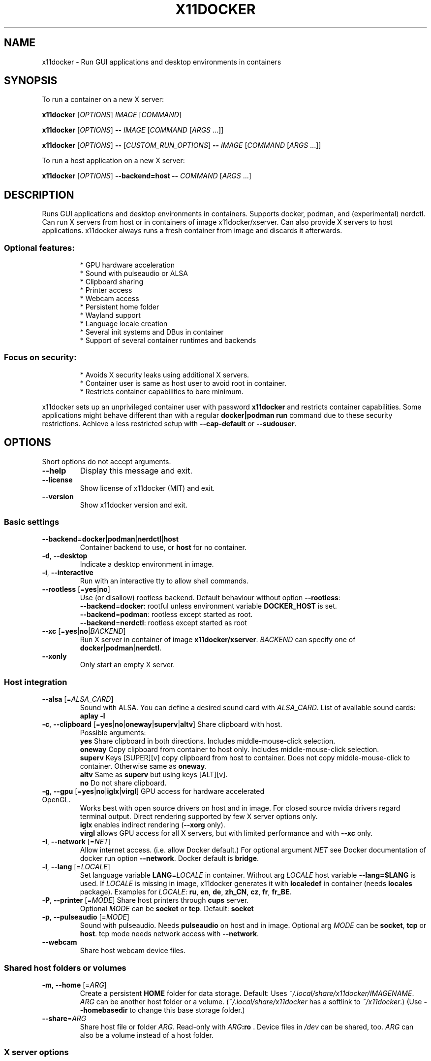 .TH X11DOCKER 1
.SH "NAME"
x11docker \- Run GUI applications and desktop environments in containers


.SH "SYNOPSIS"
To run a container on a new X server:

.B x11docker
[\fIOPTIONS\fR]
\fIIMAGE\fR
[\fICOMMAND\fR]

.B x11docker
[\fIOPTIONS\fR]
\fB\-\-\fR
\fIIMAGE\fR
[\fICOMMAND \fR[\fIARGS\fR ...]]

.B x11docker
[\fIOPTIONS\fR]
\fB\-\-\fR
[\fICUSTOM_RUN_OPTIONS\fR]
\fB\-\-\fR
\fIIMAGE\fR
[\fICOMMAND \fR[\fIARGS\fR ...]]

To run a host application on a new X server:

.B x11docker
[\fIOPTIONS\fR]
\fB\-\-backend=host\fR
\fB\-\-\fR
\fICOMMAND \fR[\fIARGS\fR ...]

.SH "DESCRIPTION"
Runs GUI applications and desktop environments in containers.
Supports docker, podman, and (experimental) nerdctl.
Can run X servers from host or in containers of image x11docker/xserver.
Can also provide X servers to host applications.
x11docker always runs a fresh container from image and discards it afterwards.


.SS "Optional features:"
.IP
* GPU hardware acceleration
.br
* Sound with pulseaudio or ALSA
.br
* Clipboard sharing
.br
* Printer access
.br
* Webcam access
.br
* Persistent home folder
.br
* Wayland support
.br
* Language locale creation
.br
* Several init systems and DBus in container
.br
* Support of several container runtimes and backends

.SS "Focus on security:"
.IP
* Avoids X security leaks using additional X servers.
.br
* Container user is same as host user to avoid root in container.
.br
* Restricts container capabilities to bare minimum.
.PP
x11docker sets up an unprivileged container user with password \fBx11docker\fR
and restricts container capabilities. Some applications might behave different
than with a regular \fBdocker|podman run\fR command due to these security restrictions.
Achieve a less restricted setup with \fB\-\-cap\-default\fR or \fB\-\-sudouser\fR.


.SH "OPTIONS"
Short options do not accept arguments.
.TP
\fB\-\-help\fR
Display this message and exit.
.TP
\fB\-\-license\fR
Show license of x11docker (MIT) and exit.
.TP
\fB\-\-version\fR
Show x11docker version and exit.


.SS "Basic settings"
.TP
\fB\-\-backend\fR=\fBdocker\fR|\fBpodman\fR|\fBnerdctl\fR|\fBhost\fR
Container backend to use, or \fBhost\fR for no container.
.TP
\fB\-d\fR, \fB\-\-desktop\fR
Indicate a desktop environment in image.
.TP
\fB\-i\fR, \fB\-\-interactive\fR
Run with an interactive tty to allow shell commands.
.TP
\fB\-\-rootless\fR [=\fByes\fR|\fBno\fR]
Use (or disallow) rootless backend.
Default behaviour without option \fB\-\-rootless\fR:
.br
\fB\-\-backend\fR=\fBdocker\/\fR: rootful unless environment variable \fBDOCKER_HOST\fR is set.
.br
\fB\-\-backend\fR=\fBpodman\/\fR: rootless except started as root.
.br
\fB\-\-backend\fR=\fBnerdctl\/\fR: rootless except started as root
.br
.TP
\fB\-\-xc\fR [=\fByes\fR|\fBno\fR|\fIBACKEND\fR]
Run X server in container of image \fBx11docker/xserver\fR.
\fIBACKEND\fR can specify one of \fBdocker\fR|\fBpodman\fR|\fBnerdctl\fR.
.TP
\fB\-\-xonly\fR
Only start an empty X server.


.SS "Host integration"
.TP
\fB\-\-alsa\fR [=\fIALSA_CARD\fR]
Sound with ALSA. You can define a desired sound card
with \fIALSA_CARD\fR. List of available sound cards: \fBaplay \-l\fR
.TP
\fB\-c\fR, \fB\-\-clipboard\fR [=\fByes\fR|\fBno\fR|\fBoneway\fR|\fBsuperv\fR|\fBaltv\fR] Share clipboard with host.
Possible arguments:
.br
\fByes\fR     Share clipboard in both directions.
Includes middle\-mouse\-click selection.
.br
\fBoneway\fR  Copy clipboard from container to host only.
Includes middle\-mouse\-click selection.
.br
\fBsuperv\fR  Keys [SUPER][v] copy clipboard from host to
container. Does not copy middle\-mouse\-click
to container. Otherwise same as \fBoneway\fR.
.br
\fBaltv\fR    Same as \fBsuperv\fR but using keys [ALT][v].
.br
\fBno\fR      Do not share clipboard.
.TP
\fB\-g\fR, \fB\-\-gpu\fR [=\fByes\fR|\fBno\fR|\fBiglx\fR|\fBvirgl\fR] GPU access for hardware accelerated OpenGL.
Works best with open source drivers on host and in image.
For closed source nvidia drivers regard terminal output.
Direct rendering supported by few X server options only.
.br
\fBiglx\fR enables indirect rendering (\fB\-\-xorg\fR only).
.br
\fBvirgl\fR allows GPU access for all X servers, but
with limited performance and with \fB\-\-xc\fR only.
.TP
\fB\-I\fR, \fB\-\-network\fR [=\fINET\fR]
Allow internet access. (i.e. allow Docker default.)
For optional argument \fINET\fR see Docker documentation of
docker run option \fB\-\-network\fR. Docker default is \fBbridge\fR.
.TP
\fB\-l\fR, \fB\-\-lang\fR [=\fILOCALE\fR]
Set language variable \fBLANG\fR=\fILOCALE\fR in container.
Without arg \fILOCALE\fR host variable \fB\-\-lang=\fR\fB$LANG\fR is used.
If \fILOCALE\fR is missing in image, x11docker generates it
with \fBlocaledef\fR in container (needs \fBlocales\fR package).
Examples for \fILOCALE\fR: \fBru\fR, \fBen\fR, \fBde\fR, \fBzh_CN\fR, \fBcz\fR, \fBfr\fR, \fBfr_BE\fR.
.TP
\fB\-P\fR, \fB\-\-printer\fR [=\fIMODE\fR] Share host printers through \fBcups\fR server.
Optional \fIMODE\fR can be \fBsocket\fR or \fBtcp\fR. Default: \fBsocket\fR
.TP
\fB\-p\fR, \fB\-\-pulseaudio\fR [=\fIMODE\fR]
Sound with pulseaudio. Needs \fBpulseaudio\fR on host
and in image. Optional arg \fIMODE\fR can be \fBsocket\fR, \fBtcp\fR
or \fBhost\fR. tcp mode needs network access with \fB\-\-network\fR.
.TP
\fB\-\-webcam\fR
Share host webcam device files.


.SS "Shared host folders or volumes"
.TP
\fB\-m\fR, \fB\-\-home\fR [=\fIARG\fR]
Create a persistent \fBHOME\fR folder for data storage.
Default: Uses \fI~/.local/share/x11docker/IMAGENAME\fR.
\fIARG\fR can be another host folder or a volume.
(\fI~/.local/share/x11docker\fR has a softlink to \fI~/x11docker\/\fP.)
(Use \fB\-\-homebasedir\fR to change this base storage folder.)
.TP
\fB\-\-share\fR=\fIARG\/\fR
Share host file or folder \fIARG\fR. Read\-only with \fIARG\fR\fB:ro\fR .
Device files in \fI/dev\/\fP can be shared, too.
\fIARG\fR can also be a volume instead of a host folder.


.SS "X server options"
.TP
\fB\-\-auto\fR
Automatically choose X server (default). Influenced
notably by options \fB\-\-desktop\fR, \fB\-\-gpu\fR, \fB\-\-wayland\fR, \fB\-\-wm\fR.
.TP
\fB\-h\fR, \fB\-\-hostdisplay\fR
Share host display \fB:0\fR. Quite bad container isolation!
Least overhead of all X server options.
.TP
\fB\-a\fR, \fB\-\-xpra\fR
Nested X server supporting seamless and \fB\-\-desktop\fR mode.
.TP
\fB\-\-xpra2\fR
Like \fB\-\-xpra\fR \fB\-\-xc\fR, but runs xpra client on host.
.TP
\fB\-A\fR, \fB\-\-xpra\-xwayland\fR
Like \fB\-\-xpra\fR, but supports option \fB\-\-gpu\fR.
.TP
\fB\-\-xpra2\-xwayland\fR
Like \fB\-\-xpra2\fR, but supports option \fB\-\-gpu\fR.
.TP
\fB\-n\fR, \fB\-\-nxagent\fR
Nested X server supporting seamless and \fB\-\-desktop\fR mode.
Faster than \fB\-\-xpra\fR, but can have compositing issues.
.TP
\fB\-y\fR, \fB\-\-xephyr\fR
Nested X server for \fB\-\-desktop\fR mode. Without \fB\-\-desktop\fR
a host window manager will be provided (option \fB\-\-wm\fR).
.TP
\fB\-Y\fR, \fB\-\-weston\-xwayland\fR 
Desktop mode like \fB\-\-xephyr\fR, but supports option \fB\-\-gpu\fR.
Runs from console, within X and within Wayland.
.TP
\fB\-x\fR, \fB\-\-xorg\fR
Core Xorg server. Runs ootb from console.
Switch tty with <CTRL><ALT><F1>....<F12>. Always switch
to a black tty before switching to X to avoid possible crashes.


.SS "Special X server options"
.TP
\fB\-t\fR, \fB\-\-tty\fR
Terminal only mode. Does not run an X or Wayland server.
.TP
\fB\-\-xvfb\fR
Invisible X server using Xvfb.
Can be used for custom access with xpra or VNC.
.TP
\fB\-X\fR, \fB\-\-xwayland\fR
Blanc Xwayland, needs a running Wayland compositor.
.TP
\fB\-\-xwin\fR
X server to run in Cygwin/X on MS Windows.
.TP
\fB\-\-runx\fR
X server wrapper for VcXsrv and Xwin on MS Windows.


.SS "Wayland instead of X"
.TP
\fB\-W\fR, \fB\-\-wayland\fR
Automatically set up a Wayland environment.
Chooses one of following options and regards \fB\-\-desktop\fR.
.TP
\fB\-T\fR, \fB\-\-weston\fR
Weston without X for pure Wayland applications.
Runs in X, in Wayland or from console.
.TP
\fB\-K\fR, \fB\-\-kwin\fR
KWin without X for pure Wayland applications.
Runs in X, in Wayland or from console.
.TP
\fB\-H\fR, \fB\-\-hostwayland\fR
Share host Wayland without X for pure Wayland apps.


.SS "X and Wayland appearance options"
.TP
\fB\-\-border\fR [=\fICOLOR\fR] Draw a colored border in windows of \fBxpra\fR.
Argument \fICOLOR\fR can be e.g. \fBorange\fR or \fB#F00\fR. Thickness
can be specified, too, e.g. \fBred,3\fR. Default: \fBblue,1\fR
.TP
\fB\-\-dpi\fR=\fIN\/\fR
dpi value (\fIN\fR dots per inch) to submit to X clients.
Influences font size of some applications.
.TP
\fB\-f\fR, \fB\-\-fullscreen\fR
Run in fullscreen mode.
.TP
\fB\-\-output\-count\fR=\fIN\/\fR
Multiple virtual monitors for Weston or KWin.
.TP
\fB\-\-rotate\fR=\fIN\/\fR
Rotate display (\fB\-\-xorg\fR, \fB\-\-weston\fR and \fB\-\-weston\-xwayland\fR)
Allowed values: \fB0\fR, \fB90\fR, \fB180\fR, \fB270\fR, \fBflipped\fR, \fBflipped\-90\fR,
\fBflipped\-180\fR, \fBflipped\-270\fR.  (flipped means mirrored)
.TP
\fB\-\-scale\fR=\fIN\/\fR
Scale/zoom factor \fIN\fR for xpra, Xorg or Weston.
Allowed for \fB\-\-xpra\fR* and \fB\-\-xorg\fR: \fB0.25\fR...\fB8.0\fR.
Allowed for \fB\-\-weston\fR and \fB\-\-weston\-xwayland\fR: \fB1\fR...\fB9\fR.
.TP
\fB\-\-size\fR=\fI\,WxH\/\fR
Screen size of new X server (e.g. \fB800x600\fR).
.TP
\fB\-w\fR, \fB\-\-wm\fR [=\fIARG\fR]
Provide a host window manager to container applications.
(In case of \fB\-\-xc\fR only \fbopenbox\fR is provided.)
Possible \fIARG\fR:
.br
\fBhost\fR     autodetection of a host window manager.
.br
\fICOMMAND\fR  command for a desired host window manager.
.br
\fBnone\fR     Run without a window manager. Same as \fB\-\-desktop\fR.
.TP
\fB\-F\fR, \fB\-\-xfishtank\fR
Show fish tank on new X server.


.SS "X and Wayland special configuration"
.TP
\fB\-\-checkwindow\fR [=\fIARG\fR]
Run container until all X windows are closed.
If \fIARG\fR is provided, run container as long as \fBgrep\fR can
find \fIARG\fR in output of \fBxwininfo \-root \-children\fR.
This option helps to keep alive containers with
self\-forking applications like gnome\-terminal
or to stop endless running ones like chromium.
.TP
\fB\-\-clean\-xhost\fR
Disable xhost access policies on host display.
.TP
\fB\-\-composite\fR [=\fByes\fR|\fBno\fR]
Enable or disable X extension \fBComposite\fR.
Default is \fByes\fR except for \fB\-\-nxagent\fR. Can cause or
fix issues with some applications on \fBnxagent\fR.
.TP
\fB\-\-display\fR=\fI\,N\/\fR
Run new X server with display number \fIN\fR. Must not be already in use.
.TP
\fB\-\-keymap\fR=\fI\,LAYOUT\/\fR
Set keyboard layout for new X server, e.g. \fBde\fR, \fBus\fR, \fBru\fR.
For possible \fILAYOUT\fR look at \fI/usr/share/X11/xkb/symbols\/\fP.
.TP
\fB\-\-vt\fR [=\fIN\fR]
Use vt / tty \fIN\fR. Without optional \fIN\fR search an unused tty.
.TP
\fB\-\-westonini\fR=\fIFILE\/\fR
Custom \fBweston.ini\fR for \fB\-\-weston\fR and \fB\-\-weston\-xwayland\fR.
.TP
\fB\-\-xhost\fR [=\fISTR\fR]
Set \fBxhost\fR \fISTR\fR on new X server (see \fBman xhost\fR).
Without optional \fISTR\fR will set:  \fB+SI:localuser:$USER\fR .
(Use with care. \fB\-\-xhost=+\fR allows access for everyone).
.TP
\fB\-\-xoverip\fR [=\fByes\fR|\fBno\fR|\fBlistentcp\fR|\fBsocat\fR] Connect to X over TCP network. Special
setups only, usually only enabled by x11docker itself.
.br
\fByes\fR        Use \fBlistentcp\fR if possible, otherwise \fBsocat\fR.
.br
\fBno\fR         Use shared unix socket (general default).
.br
\fBlistentcp\fR  Use X option \fB\-listen tcp\fR.
.br
\fBsocat\fR      Use \fBsocat\fR to create a fake TCP connection.
.TP
\fB\-\-xauth\fR [=\fByes\fR|\fBtrusted\fR|\fBuntrusted\fR|\fBno\fR] Configure X cookie authentication.
Possible arguments:
.br
\fByes\fR|\fBtrusted\fR Enable cookie authentication with trusted
cookies. (General x11docker default.)
.br
\fBuntrusted\fR   Untrusted cookie for untrusted apps limiting access to X resources.
Useful to avoid \fBMIT\-SHM\fR with \fB\-\-hostdisplay\fR.
.br
\fBno\fR          Disable cookie authentication. Dangerous!
.TP
\fB\-\-xtest\fR [=\fByes\fR|\fBno\fR] Enable or disable X extension \fBXTEST\fR. Default is \fByes\fR for
\fB\-\-xpra\fR and \fB\-\-xvfb\fR, \fBno\fR for other X servers.
Needed to allow keyboard and mouse control with xpra.


.SS "Container user settings"
.TP
\fB\-\-group\-add\fR=\fIGROUP\/\fR 
Add container user to group \fIGROUP\fR.
.TP
\fB\-\-hostuser\fR=\fIUSER\/\fR
Run X (and container user) as user \fIUSER\fR. Default is
result of \fB$(logname)\fR. (x11docker must run as root).
.TP
\fB\-\-password\fR [=\fIWORD\fR]
Change container user password and exit.
Interactive input if argument \fIWORD\fR is not provided.
Stored encrypted in \fI~/.config/x11docker/passwd\fR.
.TP
\fB\-\-sudouser\fR [=\fBnopasswd\fR]
Allow \fBsu\fR and \fBsudo\fR for container user. Use with care,
severe reduction of default x11docker security!
Optionally passwordless sudo with argument \fBnopasswd\fR.
Default password is \fBx11docker\fR.
.TP
\fB\-\-user\fR=\fIU\/\fR
Create container user \fIU\fR (\fIU\fR=name or \fIU\fR=uid). Default:
same as host user. \fIU\fR can also be an unknown user id.
You can specify a group id with \fIU\fR being \fIuser\fR\fB:\fR\fIgid\fR.
Special case: \fB\-\-user=RETAIN\/\fR keeps image user settings.


.SS "Container capabilities"
.IP
In most setups x11docker sets \fB\-\-cap\-drop=ALL \-\-security\-opt=no\-new\-privileges\/\fR
and shows warnings if doing otherwise.
Custom capabilities can be added with \fB\-\-cap\-add\fR=\fI\,CAP\/\fR after  \fB\-\-\fR
.TP
\fB\-\-cap\-default\fR
Allow default container capabilities.
Includes \fB\-\-newprivileges=yes\fR.
.TP
\fB\-\-ipc\fR [=\fIARG\fR]
Without optional \fIARG\fR sets run option \fB\-\-ipc=host\fR (discouraged).
For other possible \fIARG\fR see docker run reference.
.TP
\fB\-\-limit\fR [=\fIFACTOR\fR] 
Limit CPU and RAM usage of container to
currently free RAM x \fIFACTOR\fR and available CPUs x \fIFACTOR\fR.
Allowed range is 0 < \fIFACTOR\fR <= 1.
Default for \fB\-\-limit\fR without optional argument \fIFACTOR\fR is \fB0.5\fR .
.TP
\fB\-\-newprivileges\fR [=\fByes\fR|\fBno\fR|\fBauto\fR]
Set or unset run option
\fB\-\-security\-opt=no\-new\-privileges\fR. Default with no
argument is \fByes\fR. Default for most cases is \fBno\fR.


.SS "Container init system, elogind and DBus daemon"
.TP
\fB\-\-dbus\fR [=\fBsystem\fR]
Run DBus user session daemon for container command.
With argument \fBsystem\fR also run a DBus system daemon.
(To run a DBus system daemon rather use one of
\fB\-\-init\fR=\fBsystemd\fR|\fBopenrc\fR|\fBrunit\fR|\fBsysvinit\fR )
.TP
\fB\-\-hostdbus\fR
Connect to DBus user session from host.
.TP
\fB\-\-init\fR [=\fBtini\fR|\fBsystemd\fR|\fBopenrc\fR|\fBrunit\fR|\fBsysvinit\fR|\fBs6-overlay\fR|\fBnone\fR]
Run an init system as PID 1 in container. Solves the
zombie reaping issue. By default x11docker uses \fBtini\fR or the similar \fBcatatonit\fR.
.TP
\fB\-\-sharecgroup\fR
Share \fI\,/sys/fs/cgroup\/\fP. Allows \fBelogind\fR in container if
used with one of \fB\-\-init\fR=\fBopenrc\fR|\fBrunit\fR|\fBsysvinit\fR


.SS "Container special configuration:"
.TP
\fB\-\-env\fR \fIVAR\fR=\fIvalue\fR
Set custom environment variable.
.TP
\fB\-\-name\fR=\fINAME\/\fR
Specify container name \fINAME\fR.
.TP
\fB\-\-no\-entrypoint\fR
Disable \fBENTRYPOINT\fR in image to allow other commands, too
.TP
\fB\-\-no\-setup\fR
No x11docker setup in running container. Disallows
several other options. See also \fB\-\-user\fR=\fB\,RETAIN\/\fR.
.TP
\fB\-\-runtime\fR=\fIRUNTIME\/\fR
Specify container runtime. Known by x11docker:
.br
\fBrunc\fR         Default runtime of \fBdocker\fR.
.br
\fBcrun\fR         Default runtime of \fBpodman\fR.
.br
\fBnvidia\fR       Runtime for \fBnvidia/nvidia\-docker\fR images.
.br
\fBsysbox\-runc\fR  Runtime for powerful root in container.
.TP
\fB\-\-shell\fR=\fISHELL\/\fR
Set preferred user shell. Example: \fB\-\-shell=/bin/zsh\fR
.TP
\fB\-\-snap\fR
Enable support for Docker in snap.
.TP
\fB\-\-stdin\fR
Forward stdin of x11docker to container command.
.TP
\fB\-\-workdir\fR=\fIDIR\/\fR
Set working directory \fIDIR\fR.


.SS Additional commands
You might need to move them to background with \fICMD\fR\fB &\fR.
.TP
\fB\-\-runasroot\fR=\fICMD\/\fR
Run command \fICMD\fR as root in container.
.TP
\fB\-\-runasuser\fR=\fICMD\/\fR
Run command \fICMD\fR with user privileges in container
before running image command.
.HP
\fB\-\-runfromhost\fR=\fICMD\/\fR Run host command \fICMD\fR on new X server.


.SS "Miscellaneous"
.TP
\fB\-\-build\fR \fIIMAGE\fR
Build an image from a Dockerfile from x11docker
repository. Example: \fBx11docker \-\-build x11docker/fvwm\fR .
Works for all repositories beginning with 'dockerfile'
at https://github.com/mviereck?tab=repositories .
Regards (only) option \fB\-\-backend\fR=\fI\,BACKEND\/\fR.
.TP
\fB\-\-cachebasedir\fR=\fI\,DIR\/\fR
Custom base folder for cache files.
.TP
\fB\-\-homebasedir\fR=\fI\,DIR\/\fR
Custom base folder for option \fB\-\-home\fR.
.TP
\fB\-\-fallback\fR [=\fByes\fR|\fBno\fR]
Allow or deny fallbacks if a chosen option cannot
be fulfilled. By default fallbacks are allowed.
.TP
\fB\-\-launcher\fR
Create application launcher with current options
on desktop and exit. You can get a menu entry moving
the created \fI*.desktop\fR file to \fI~/.local/share/applications\fR
.TP
\fB\-\-mobyvm\fR
Use MobyVM (for WSL2 only that defaults to Linux Docker).
.TP
\fB\-\-preset\fR=\fI\,FILE\/\fR
Read a set of predefined options stored in file \fIFILE\fR.
Useful to shortcut often used option combinations.
.br
\fIFILE\fR is searched in directory \fI\,/etc/x11docker/preset\/\fR,
or in directory \fI~/.config/x11docker/preset\fR.
.br
Multiple lines in \fIFILE\fR are allowed.
.br
Comment lines must begin with \fI#\fR .
.br
Local presets supersede global ones in \fI\,/etc\/\fR .
.br
Special case: A preset file with file name \fIdefault\fR
will be applied automatically for all x11docker sessions.


.SS "Output of parseable information on stdout"
.IP
Get output e.g. with: \fBread xenv < <(x11docker \-\-printenv x11docker/check\fR) .
Optional argument \fIFILE\fR allows to print the information into a file.
.TP
\fB\-\-printenv\fR [=\fIFILE\fR]
Print variables to access new display.
.TP
\fB\-\-printid\fR [=\fIFILE\fR]
Print container ID.
.TP
\fB\-\-printinfofile\fR [=\fIFILE\fR]
Print path to internal x11docker info storage.
.TP
\fB\-\-printpid1\fR [=\fIFILE\fR]
Print host PID of container PID 1.


.SS "Verbosity options"
.TP
\fB\-D\fR, \fB\-\-debug\fR
Enable rigorous error control and show some debug output.
.TP
\fB\-\-printcheck\fR
Show dependency check messages.
.TP
\fB\-q\fR, \fB\-\-quiet\fR
Suppress x11docker terminal messages.
.TP
\fB\-v\fR, \fB\-\-verbose\fR
Be verbose. Output of x11docker.log on stderr.
.TP
\fB\-V\fR
Be verbose with colored output.


.SS "Cleanup options (might need root permissions)"
.TP
\fB\-\-cleanup\fR
Clean up orphaned containers and cache files. Those
can remain if x11docker still runs on system shutdown.
Terminates currently running x11docker containers, too.
Regards (only) option \fB\-\-backend\fR=\fI\,BACKEND\/\fR.


.SS "Installation options (need root permissions)"
These options might not be available in packaged versions of x11docker.
.TP
\fB\-\-install\fR
Install x11docker from current folder.
Useful to install from an extracted zip file.
.TP
\fB\-\-update\fR [=\fBdiff\fR]
Download and install latest release from github.
.TP
\fB\-\-update\-master\fR [=\fBdiff\fR]
Download and install latest master version.
Optional argument \fBdiff\fR shows the difference between
installed and new version without installing it.
.TP
\fB\-\-remove\fR
Remove x11docker from your system. Includes \fB\-\-cleanup\fR.
Preserves \fI~/.local/share/x11docker\fR from option \fB\-\-home\fR.
.PP
\fB\-\-update\fR, \fB\-\-update\-master\fR and \fB\-\-remove\fR regard a possible custom installation
path different from default \fI\,/usr/bin\/\fP directory.
Additional options are disregarded.


.SH "DEPENDENCIES"
Package names and further optional dependencies:
.br
https://github.com/mviereck/x11docker/wiki/Dependencies

.SS "Dependencies on host:"
.IP
For core functionality x11docker only needs bash, an X server and one of
docker, podman or nerdctl.
Depending on chosen options x11docker might need some additional tools.
It checks for them on startup and shows messages if some are missing.
.IP
* Most recommended: Provide image \fBx11docker/xserver\fR to run X or Wayland
in container. The image contains all X related dependencies.
.IP
Otherwise provide on host:
.IP
* Recommended to allow security and convenience:
.br
X servers: some of: \fBnxagent xpra Xephyr Xorg\fR
.br
Tools: all of: \fBxauth xclip xrandr xhost xinit catatonit\fR
.IP
* Additionally for advanced GPU support: \fBweston Xwayland xpra xdotool\fR

.SS "Dependencies in image:"
.IP
No dependencies in image except for a few feature options. Most important:
.TP
\fB\-\-gpu\fR:
OpenGL/MESA packages, collected often in \fBmesa\-utils\fR package.
.br
For closed source NVIDIA support look at https://github.com/mviereck/x11docker/wiki/NVIDIA-driver-support-for-docker-container
.HP
\fB\-\-pulseaudio\fR: Needs \fBpulseaudio\fR on host and pulseaudio client libs in image.
.HP
\fB\-\-printer\fR: Needs \fBcups\fR on host and cups client libs in image.


.SH "EXIT CODES"
.TP
\fB0\fR
Success
.TP
\fB64\fR
x11docker error
.TP
\fB130\fR
Terminated by ctrl\-c
.TP
\fIother\fR
Exit code of command in container


.SH "EXAMPLES"
FVWM window manager:
.RS 2
\fBx11docker --desktop x11docker/fvwm\fR
.RE
Xfce desktop:
.RS 2
\fBx11docker --desktop x11docker/xfce\fR
.RE
Accelerated glxspheres:
.RS 2
\fBx11docker --gpu x11docker/check glxspheres64\fR
.RE
Kodi media center with hardware acceleration, pulseaudio sound, shared Videos folder and persistant HOME: 
.RS 2
\fBx11docker --gpu --pulseaudio --home --share=~/Videos erichough/kodi\fR
.RE
Firefox with shared Downloads folder and internet access:
.RS 2
\fBx11docker -I --share $HOME/Downloads -- --tmpfs /dev/shm -- jess/firefox\fR

.SH "AUTHOR"
Written by Martin Viereck, Germany.


.SH "REPORTING BUGS"
Please report issues and get help at:
.br
https://github.com/mviereck/x11docker/issues


.SH "COPYRIGHT"
x11docker is published under the MIT licence. Check the output of \fBx11docker --licence\fR .
This is free software: you are free to change and redistribute it. There is NO WARRANTY, to the extent permitted by law.


.SH "SEE ALSO"
Further documentation at:
.br
https://github.com/mviereck/x11docker
.br
https://github.com/mviereck/x11docker/wiki
